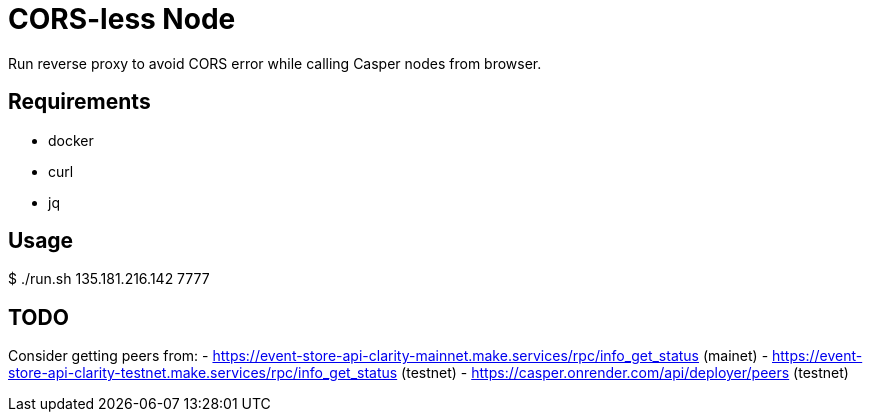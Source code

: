 = CORS-less Node

Run reverse proxy to avoid CORS error while calling Casper nodes from browser.

== Requirements

- docker
- curl
- jq

== Usage

[source,bash]
====
$ ./run.sh 135.181.216.142 7777
====

== TODO

Consider getting peers from:
 - https://event-store-api-clarity-mainnet.make.services/rpc/info_get_status (mainet)
 - https://event-store-api-clarity-testnet.make.services/rpc/info_get_status (testnet)
 - https://casper.onrender.com/api/deployer/peers (testnet)

